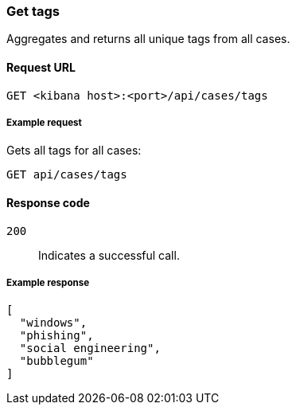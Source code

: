 [[cases-api-get-tag]]
=== Get tags

Aggregates and returns all unique tags from all cases.

==== Request URL

`GET <kibana host>:<port>/api/cases/tags`

===== Example request

Gets all tags for all cases:

[source,sh]
--------------------------------------------------
GET api/cases/tags
--------------------------------------------------
// KIBANA

==== Response code

`200`:: 
   Indicates a successful call.
   
===== Example response

[source,json]
--------------------------------------------------
[
  "windows",
  "phishing",
  "social engineering",
  "bubblegum"
]
--------------------------------------------------